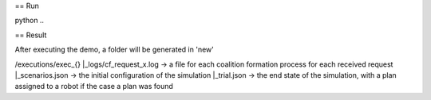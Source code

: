 == Run

python ..

== Result

After executing the demo, a folder will be generated in 'new'

/executions/exec_{}
|_logs/cf_request_x.log ->  a file for each coalition formation process for each received request
|_scenarios.json  ->  the initial configuration of the simulation
|_trial.json  ->  the end state of the simulation, with a plan assigned to a robot if the case a plan was found